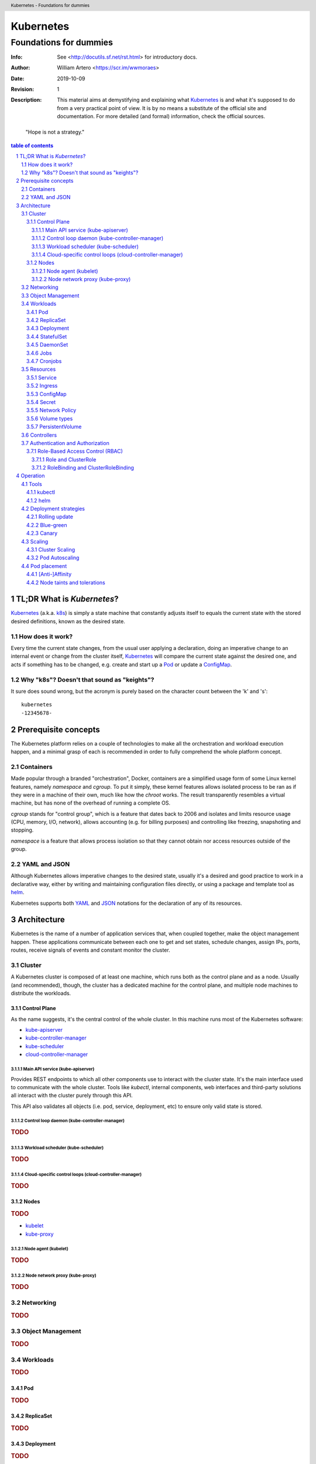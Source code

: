 ============
 Kubernetes
============
-------------------------
 Foundations for dummies
-------------------------
:Info: See <http://docutils.sf.net/rst.html> for introductory docs.
:Author: William Artero <https://scr.im/wwmoraes>
:Date: $Date: 2019-10-09 10:31:00 -0300 (Wed, 09 Oct 2019) $
:Revision: $Revision: 1 $
:Description: This material aims at demystifying and explaining what |k8s|_ is and what it's supposed to do from a very practical point of view. It is by no means a substitute of the official site and documentation. For more detailed (and formal) information, check the official sources.

.. header:: Kubernetes - Foundations for dummies
.. footer:: https://github.com/dafiti-group/k8s-101

.. epigraph:: "Hope is not a strategy."

.. sectnum::

.. contents:: table of contents


TL;DR What is `Kubernetes`?
===========================

`Kubernetes`_ (a.k.a. k8s_) is simply a state machine that constantly adjusts itself to equals the current state with the stored desired definitions, known as the desired state.


How does it work?
-----------------

Every time the current state changes, from the usual user applying a declaration, doing an imperative change to an internal event or change from the cluster itself, |k8s|_ will compare the current state against the desired one, and acts if something has to be changed, e.g. create and start up a Pod_ or update a ConfigMap_.


Why "k8s"? Doesn't that sound as "keights"?
-------------------------------------------

It sure does sound wrong, but the acronym is purely based on the character count between the 'k' and 's'::

  kubernetes
  -12345678-


Prerequisite concepts
=====================

The |k8s| platform relies on a couple of technologies to make all the orchestration and workload execution happen, and a minimal grasp of each is recommended in order to fully comprehend the whole platform concept.


Containers
----------

Made popular through a branded "orchestration", Docker, containers are a simplified usage form of some Linux kernel features, namely `namespace` and `cgroup`. To put it simply, these kernel features allows isolated process to be ran as if they were in a machine of their own, much like how the `chroot` works. The result transparently resembles a virtual machine, but has none of the overhead of running a complete OS.

`cgroup` stands for "control group", which is a feature that dates back to 2006 and isolates and limits resource usage (CPU, memory, I/O, network), allows accounting (e.g. for billing purposes) and controlling like freezing, snapshoting and stopping.

`namespace` is a feature that allows process isolation so that they cannot obtain nor access resources outside of the group.


YAML and JSON
-------------

Although |k8s| allows imperative changes to the desired state, usually it's a desired and good practice to work in a declarative way, either by writing and maintaining configuration files directly, or using a package and template tool as helm_.

|k8s| supports both YAML_ and JSON_ notations for the declaration of any of its resources.


Architecture
============

|k8s| is the name of a number of application services that, when coupled together, make the object management happen. These applications communicate between each one to get and set states, schedule changes, assign IPs, ports, routes, receive signals of events and constant monitor the cluster.

Cluster
-------

A |k8s| cluster is composed of at least one machine, which runs both as the control plane and as a node. Usually (and recommended), though, the cluster has a dedicated machine for the control plane, and multiple node machines to distribute the workloads.


Control Plane
+++++++++++++

As the name suggests, it's the central control of the whole cluster. In this machine runs most of the |k8s| software:

* kube-apiserver_
* kube-controller-manager_
* kube-scheduler_
* cloud-controller-manager_


Main API service (kube-apiserver)
.................................

Provides REST endpoints to which all other components use to interact with the cluster state. It's the main interface used to communicate with the whole cluster. Tools like `kubectl`, internal components, web interfaces and third-party solutions all interact with the cluster purely through this API.

This API also validates all objects (i.e. pod, service, deployment, etc) to ensure only valid state is stored.


Control loop daemon (kube-controller-manager)
.............................................

.. rubric:: TODO


Workload scheduler (kube-scheduler)
...................................

.. rubric:: TODO


Cloud-specific control loops (cloud-controller-manager)
.......................................................

.. rubric:: TODO


Nodes
+++++

.. rubric:: TODO

* kubelet_
* kube-proxy_


Node agent (kubelet)
....................

.. rubric:: TODO


Node network proxy (kube-proxy)
...............................

.. rubric:: TODO


Networking
----------

.. rubric:: TODO


Object Management
-----------------

.. rubric:: TODO


Workloads
---------

.. rubric:: TODO


Pod
+++

.. rubric:: TODO


ReplicaSet
++++++++++

.. rubric:: TODO


Deployment
++++++++++

.. rubric:: TODO


StatefulSet
+++++++++++

.. rubric:: TODO


DaemonSet
+++++++++

.. rubric:: TODO


Jobs
++++

.. rubric:: TODO


Cronjobs
++++++++

.. rubric:: TODO


Resources
---------

.. rubric:: TODO


Service
+++++++

.. rubric:: TODO


Ingress
+++++++

.. rubric:: TODO


ConfigMap
+++++++++

.. rubric:: TODO


Secret
++++++

.. rubric:: TODO


Network Policy
++++++++++++++

.. rubric:: TODO


Volume types
++++++++++++

.. rubric:: TODO


PersistentVolume
++++++++++++++++

.. rubric:: TODO


Controllers
-----------

.. rubric:: TODO


Authentication and Authorization
--------------------------------

.. rubric:: TODO


Role-Based Access Control (RBAC)
++++++++++++++++++++++++++++++++

.. rubric:: TODO


Role and ClusterRole
....................

.. rubric:: TODO


RoleBinding and ClusterRoleBinding
..................................

.. rubric:: TODO


Operation
=========

.. rubric:: TODO


Tools
-----

.. rubric:: TODO


kubectl
+++++++

.. rubric:: TODO


helm
++++

.. rubric:: TODO


Deployment strategies
---------------------

.. rubric:: TODO


Rolling update
++++++++++++++

.. rubric:: TODO


Blue-green
++++++++++

.. rubric:: TODO


Canary
++++++

.. rubric:: TODO


Scaling
-------

.. rubric:: TODO


Cluster Scaling
+++++++++++++++

.. rubric:: TODO


Pod Autoscaling
+++++++++++++++

.. rubric:: TODO


Pod placement
-------------

.. rubric:: TODO


[Anti-]Affinity
+++++++++++++++

.. rubric:: TODO


Node taints and tolerations
+++++++++++++++++++++++++++

.. rubric:: TODO


.. |k8s| replace:: Kubernetes
.. _k8s: https://kubernetes.io/docs/home/
.. _helm: https://helm.sh/
.. _yaml: https://yaml.org/
.. _json: http://www.json.org/
.. _pod: https://kubernetes.io/docs/concepts/workloads/pods/pod/
.. _configmap: https://kubernetes.io/docs/tasks/configure-pod-container/configure-pod-configmap/
.. _kube-apiserver: https://kubernetes.io/docs/reference/command-line-tools-reference/kube-apiserver/
.. _kube-controller-manager: https://kubernetes.io/docs/reference/command-line-tools-reference/kube-controller-manager/
.. _kube-scheduler: https://kubernetes.io/docs/reference/command-line-tools-reference/kube-scheduler/
.. _cloud-controller-manager: https://kubernetes.io/docs/reference/command-line-tools-reference/cloud-controller-manager/
.. _kubelet: https://kubernetes.io/docs/reference/command-line-tools-reference/kubelet/
.. _kube-proxy: https://kubernetes.io/docs/reference/command-line-tools-reference/kube-proxy/

